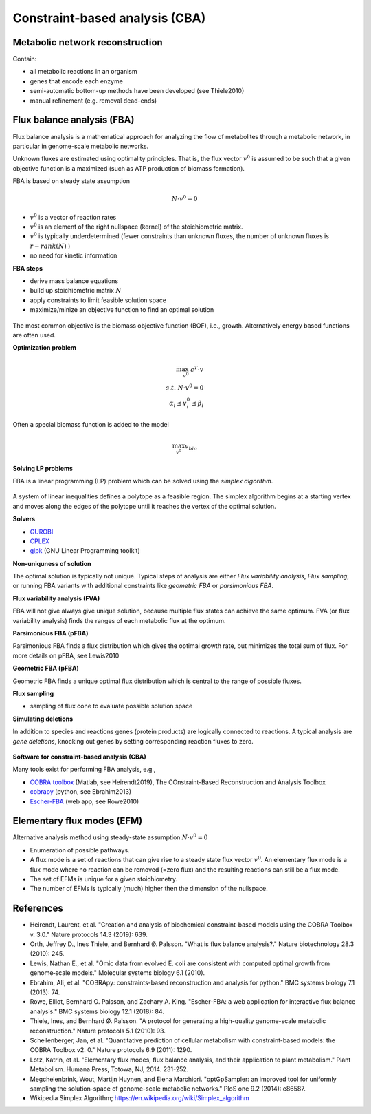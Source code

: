 Constraint-based analysis (CBA)
===============================

Metabolic network reconstruction
---------------------------------
Contain:

- all metabolic reactions in an organism
- genes that encode each enzyme
- semi-automatic bottom-up methods have been developed (see Thiele2010)
- manual refinement (e.g. removal dead-ends)

Flux balance analysis (FBA)
---------------------------
Flux balance analysis is a mathematical approach for analyzing the flow of metabolites through a metabolic network, in particular in genome-scale metabolic networks.

Unknown fluxes are estimated using optimality principles. That is, the flux vector :math:`v^0` is assumed to be such that a given objective function is a maximized (such as ATP production of biomass formation).

FBA is based on steady state assumption

.. math:: N \cdot v^0 = 0

- :math:`v^0` is a vector of reaction rates
- :math:`v^0` is an element of the right nullspace (kernel) of the stoichiometric matrix.
- :math:`v^0` is typically underdetermined (fewer constraints than unknown fluxes, the number of unknown fluxes is :math:`r - rank(N)` )
- no need for kinetic information

**FBA steps**

- derive mass balance equations
- build up stoichiometric matrix :math:`N`
- apply constraints to limit feasible solution space
- maximize/minize an objective function to find an optimal solution

.. figure:: ./images/fba3.png
    :width: 600px
    :align: center
    :alt: fba
    :figclass: align-center

The most common objective is the biomass objective function (BOF), i.e., growth.
Alternatively energy based functions are often used.

**Optimization problem**

.. math::
    \max_{v^0} \; c^T \cdot v \\
    s.t. \; N \cdot v^0 = 0 \\
    \alpha_i \leq v_i^0 \leq \beta_i

Often a special biomass function is added to the model

.. math::
    \max_{v^0} v_{bio}

.. figure:: ./images/fba.png
    :width: 400px
    :align: center
    :alt: fba
    :figclass: align-center


**Solving LP problems**

FBA is a linear programming (LP) problem which can be solved using the *simplex algorithm*.

.. figure:: ./images/simplex.png
    :width: 200px
    :align: center
    :alt: simplex
    :figclass: align-center

A system of linear inequalities defines a polytope as a feasible region. The simplex algorithm begins at a starting vertex and moves along the edges of the polytope until it reaches the vertex of the optimal solution.

**Solvers**

- `GUROBI <https://www.gurobi.com/>`_
- `CPLEX <https://www.ibm.com/analytics/cplex-optimizer>`_
- `glpk <https://www.gnu.org/software/glpk/>`_ (GNU Linear Programming toolkit)

**Non-uniquness of solution**

The optimal solution is typically not unique. Typical steps of analysis are either *Flux variability analysis*, *Flux sampling*, or running FBA variants with additional constraints like *geometric FBA* or *parsimonious FBA*.

**Flux variability analysis (FVA)**

FBA will not give always give unique solution, because multiple flux states can achieve the same optimum. FVA (or flux variability analysis) finds the ranges of each metabolic flux at the optimum.

**Parsimonious FBA (pFBA)**

Parsimonious FBA finds a flux distribution which gives the optimal growth rate, but minimizes the total sum of flux. For more details on pFBA, see Lewis2010

**Geometric FBA (pFBA)**

Geometric FBA finds a unique optimal flux distribution which is central to the range of possible fluxes.

**Flux sampling**

- sampling of flux cone to evaluate possible solution space

**Simulating deletions**

In addition to species and reactions genes (protein products) are logically connected to reactions.
A typical analysis are *gene deletions*, knocking out genes by setting corresponding reaction fluxes to zero.

.. figure:: ./images/gene-protein-reaction.png
    :width: 600px
    :align: center
    :alt: GPR
    :figclass: align-center

**Software for constraint-based analysis (CBA)**

Many tools exist for performing FBA analysis, e.g.,

- `COBRA toolbox <https://opencobra.github.io/cobratoolbox/stable/>`_ (Matlab, see Heirendt2019), The COnstraint-Based Reconstruction and Analysis Toolbox
- `cobrapy <https://cobrapy.readthedocs.io/en/latest/>`_ (python, see Ebrahim2013)
- `Escher-FBA <https://sbrg.github.io/escher-fba/#/>`_ (web app, see Rowe2010)

.. figure:: ./images/escher-fba.png
    :width: 600px
    :align: center
    :alt: escher-fba
    :figclass: align-center

Elementary flux modes (EFM)
---------------------------
Alternative analysis method using steady-state assumption :math:`N \cdot v^0 = 0`

- Enumeration of possible pathways.
- A flux mode is a set of reactions that can give rise to a steady state flux vector :math:`v^0`. An elementary flux mode is a flux mode where no reaction can be removed (=zero flux) and the resulting reactions can still be a flux mode.
- The set of EFMs is unique for a given stoichiometry.
- The number of EFMs is typically (much) higher then the dimension of the nullspace.

References
----------

- Heirendt, Laurent, et al. "Creation and analysis of biochemical constraint-based models using the COBRA Toolbox v. 3.0." Nature protocols 14.3 (2019): 639.
- Orth, Jeffrey D., Ines Thiele, and Bernhard Ø. Palsson. "What is flux balance analysis?." Nature biotechnology 28.3 (2010): 245.
- Lewis, Nathan E., et al. "Omic data from evolved E. coli are consistent with computed optimal growth from genome‐scale models." Molecular systems biology 6.1 (2010).
- Ebrahim, Ali, et al. "COBRApy: constraints-based reconstruction and analysis for python." BMC systems biology 7.1 (2013): 74.
- Rowe, Elliot, Bernhard O. Palsson, and Zachary A. King. "Escher-FBA: a web application for interactive flux balance analysis." BMC systems biology 12.1 (2018): 84.
- Thiele, Ines, and Bernhard Ø. Palsson. "A protocol for generating a high-quality genome-scale metabolic reconstruction." Nature protocols 5.1 (2010): 93.
- Schellenberger, Jan, et al. "Quantitative prediction of cellular metabolism with constraint-based models: the COBRA Toolbox v2. 0." Nature protocols 6.9 (2011): 1290.
- Lotz, Katrin, et al. "Elementary flux modes, flux balance analysis, and their application to plant metabolism." Plant Metabolism. Humana Press, Totowa, NJ, 2014. 231-252.
- Megchelenbrink, Wout, Martijn Huynen, and Elena Marchiori. "optGpSampler: an improved tool for uniformly sampling the solution-space of genome-scale metabolic networks." PloS one 9.2 (2014): e86587.
- Wikipedia Simplex Algorithm; https://en.wikipedia.org/wiki/Simplex_algorithm
